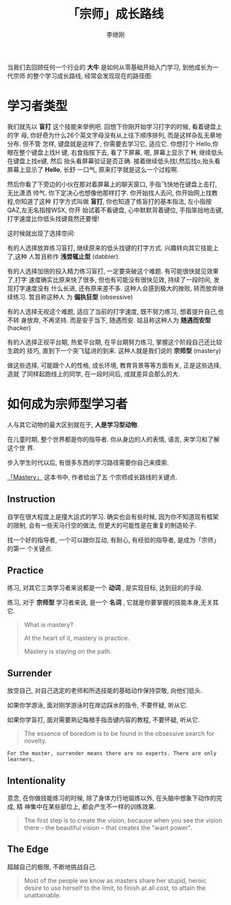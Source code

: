 #+title: 「宗师」成长路线
#+author: 李继刚

当我们去回顾任何一个行业的 *大牛* 是如何从零基础开始入门学习, 到他成长为一代宗师
的整个学习成长路线, 经常会发现现在的路径图:

[[./images/mastery.png]]

* 学习者类型

我们就先以 *盲打* 这个技能来举例吧. 回想下你刚开始学习打字的时候, 看着键盘上的字
母, 你好奇为什么26个英文字母没有从上往下顺序排列, 而是这样杂乱无章地分布. 但不管
怎样, 键盘就是这样了, 你需要去学习它, 适应它. 你想打个 Hello,你眼在整个键盘上找H
键, 右食指按下去, 看了下屏幕, 嗯, 屏幕上显示了 *H*, 继续低头在键盘上找e键, 然后
抬头看屏幕验证是否正确. 接着继续低头找l,然后找o,抬头看屏幕上显示了 *Hello*, 长舒
一口气, 原来打字就是这么一个过程啊.

然后你看了下旁边的小伙在那对着屏幕上的聊天窗口, 手指飞快地在键盘上击打, 无比潇洒
帅气. 你下定决心也想像他那样打字. 你开始找人去问, 你开始网上找教程,你知道了这种
打字方式叫做 *盲打*, 你也知道了练盲打的基本指法, 左小指按QAZ,左无名指按WSX, 你开
始试着不看键盘, 心中默默背着键位, 手指笨拙地击键, 打字速度比你低头找键竟然还要慢!

这时候就出现了选择空间:

有的人选择放弃练习盲打, 继续原来的低头找键的打字方式. 兴趣转向其它技能上了,这种
人暂且称作 *浅尝辄止型* (dabbler).

[[./images/dabbler.png]]

有的人选择加倍的投入精力练习盲打, 一定要突破这个难题. 有可能很快就见效果了,打字
速度确实比原来快了很多, 但也有可能没有很快见效, 持续了一段时间, 发现打字速度没有
什么长进, 还有原来差不多. 这种人会感到极大的挫败, 转而放弃继续练习. 暂且称这种人
为 *偏执狂型* (obsessive)

[[./images/obsessive.png]]

有的人选择无视这个难题, 适应了当前的打字速度, 既不努力练习, 想着提升自己,也不转
身放弃, 不再坚持. 而是安于当下, 随遇而安. 姑且称这种人为 *随遇而安型* (hacker)

[[./images/hacker.png]]

有的人选择正视平台期, 热爱平台期, 在平台期努力练习, 掌握这个阶段自己还比较生疏的
技巧, 直到下一个突飞猛进的到来. 这种人就是我们说的 *宗师型* (mastery)

[[./images/mastery.png]]

做这些选择, 可能跟个人的性格, 成长环境, 教育背景等等方面有关, 正是这些选择,造就
了同样起跑线上的同学, 在一段时间后, 成就差异会那么的大.

* 如何成为宗师型学习者

人与其它动物的最大区别就在于, *人是学习型动物*.

在儿童时期, 整个世界都是你的指导者. 你从身边的人的表情, 语言, 来学习和了解这个世
界.

步入学生时代以后, 有很多东西的学习路径需要你自己来摸索.

[[http://book.douban.com/subject/1461005/][「Mastery」]] 这本书中, 作者给出了五
个宗师成长路线的关键点.

** Instruction

自学在很大程度上是撞大运式的学习. 确实也会有些时候, 因为你不知道现有框架的限制,
会有一些天马行空的做法, 但更大的可能性是在重复的制造轮子.

找一个好的指导者, 一个可以跟你互动, 有耐心, 有经验的指导者, 是成为「宗师」的第一
个关键点.

** Practice

练习, 对其它三类学习者来说都是一个 *动词* , 是实现目标, 达到目的的手段.

练习, 对于 *宗师型* 学习者来说, 是一个 *名词* , 它就是你要掌握的技能本身,无关其
它.

#+BEGIN_QUOTE
What is mastery?

At the heart of it, mastery is practice.

Mastery is staying on the path.
#+END_QUOTE

** Surrender
放空自己, 对自己选定的老师和所选技能的基础动作保持崇敬, 向他们低头.

如果你学游泳, 面对刚学游泳时在岸边踩水的指令, 不要怀疑, 听从它.

如果你学盲打, 面对需要熟记每根手指击键内容的教程, 不要怀疑, 听从它.

#+BEGIN_QUOTE
The essence of boredom is to be found in the obsessive search for novelty.
#+END_QUOTE

=For the master, surrender means there are no experts. There are only learners.=

** Intentionality

意念, 在你做技能练习的时候, 除了身体力行地锻炼以外, 在头脑中想象下动作的完成, 精
神集中在某些部位上, 都会产生不一样的训练效果.

#+BEGIN_QUOTE
The first step is to create the vision, because when you see the vision there --
the beautiful vision -- that creates the "want power".
#+END_QUOTE

** The Edge

超越自己的极限, 不断地挑战自己.

#+BEGIN_QUOTE
Most of the people we know as masters share her stupid, heroic desire to use
herself to the limit, to finish at all cost, to attain the unattainable.
#+END_QUOTE
